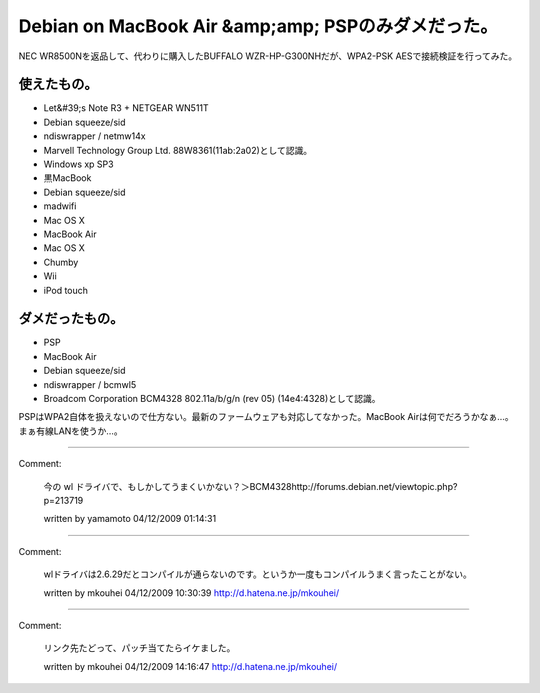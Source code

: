 ﻿Debian on MacBook Air &amp;amp; PSPのみダメだった。
##############################################################################


NEC WR8500Nを返品して、代わりに購入したBUFFALO WZR-HP-G300NHだが、WPA2-PSK AESで接続検証を行ってみた。

使えたもの。
********************************



* Let&#39;s Note R3 + NETGEAR WN511T

* Debian squeeze/sid

* ndiswrapper / netmw14x 
* Marvell Technology Group Ltd. 88W8361(11ab:2a02)として認識。


* Windows xp SP3


* 黒MacBook

* Debian squeeze/sid

* madwifi


* Mac OS X


* MacBook Air

* Mac OS X


* Chumby
* Wii
* iPod touch


ダメだったもの。
********************************************



* PSP
* MacBook Air 

* Debian squeeze/sid

* ndiswrapper / bcmwl5
* Broadcom Corporation BCM4328 802.11a/b/g/n (rev 05) (14e4:4328)として認識。





PSPはWPA2自体を扱えないので仕方ない。最新のファームウェアも対応してなかった。MacBook Airは何でだろうかなぁ…。まぁ有線LANを使うか…。



.. author:: mkouhei
.. categories:: network, MacBook, Debian, 
.. tags::


----

Comment:

	今の wl ドライバで、もしかしてうまくいかない？＞BCM4328http://forums.debian.net/viewtopic.php?p=213719

	written by  yamamoto
	04/12/2009 01:14:31
	

----

Comment:

	wlドライバは2.6.29だとコンパイルが通らないのです。というか一度もコンパイルうまく言ったことがない。

	written by  mkouhei
	04/12/2009 10:30:39
	http://d.hatena.ne.jp/mkouhei/

----

Comment:

	リンク先たどって、パッチ当てたらイケました。

	written by  mkouhei
	04/12/2009 14:16:47
	http://d.hatena.ne.jp/mkouhei/

